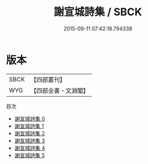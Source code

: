 #+TITLE: 謝宣城詩集 / SBCK

#+DATE: 2015-09-11 07:42:18.794338
* 版本
 |      SBCK|【四部叢刊】  |
 |       WYG|【四部全書・文淵閣】|
目次
 - [[file:KR4b0012_000.txt][謝宣城詩集 0]]
 - [[file:KR4b0012_001.txt][謝宣城詩集 1]]
 - [[file:KR4b0012_002.txt][謝宣城詩集 2]]
 - [[file:KR4b0012_003.txt][謝宣城詩集 3]]
 - [[file:KR4b0012_004.txt][謝宣城詩集 4]]
 - [[file:KR4b0012_005.txt][謝宣城詩集 5]]
